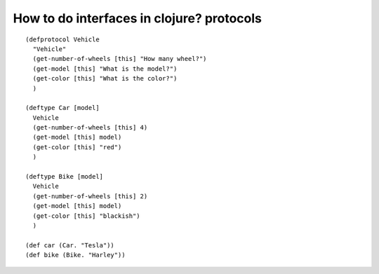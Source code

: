 How to do interfaces in clojure? protocols
==========================================

.. post:: Jul 22, 2023
   :tags: clojure


::

   (defprotocol Vehicle
     "Vehicle"
     (get-number-of-wheels [this] "How many wheel?")
     (get-model [this] "What is the model?")
     (get-color [this] "What is the color?")
     )

   (deftype Car [model]
     Vehicle
     (get-number-of-wheels [this] 4)
     (get-model [this] model)
     (get-color [this] "red")
     )

   (deftype Bike [model]
     Vehicle
     (get-number-of-wheels [this] 2)
     (get-model [this] model)
     (get-color [this] "blackish")
     )

   (def car (Car. "Tesla"))
   (def bike (Bike. "Harley"))

